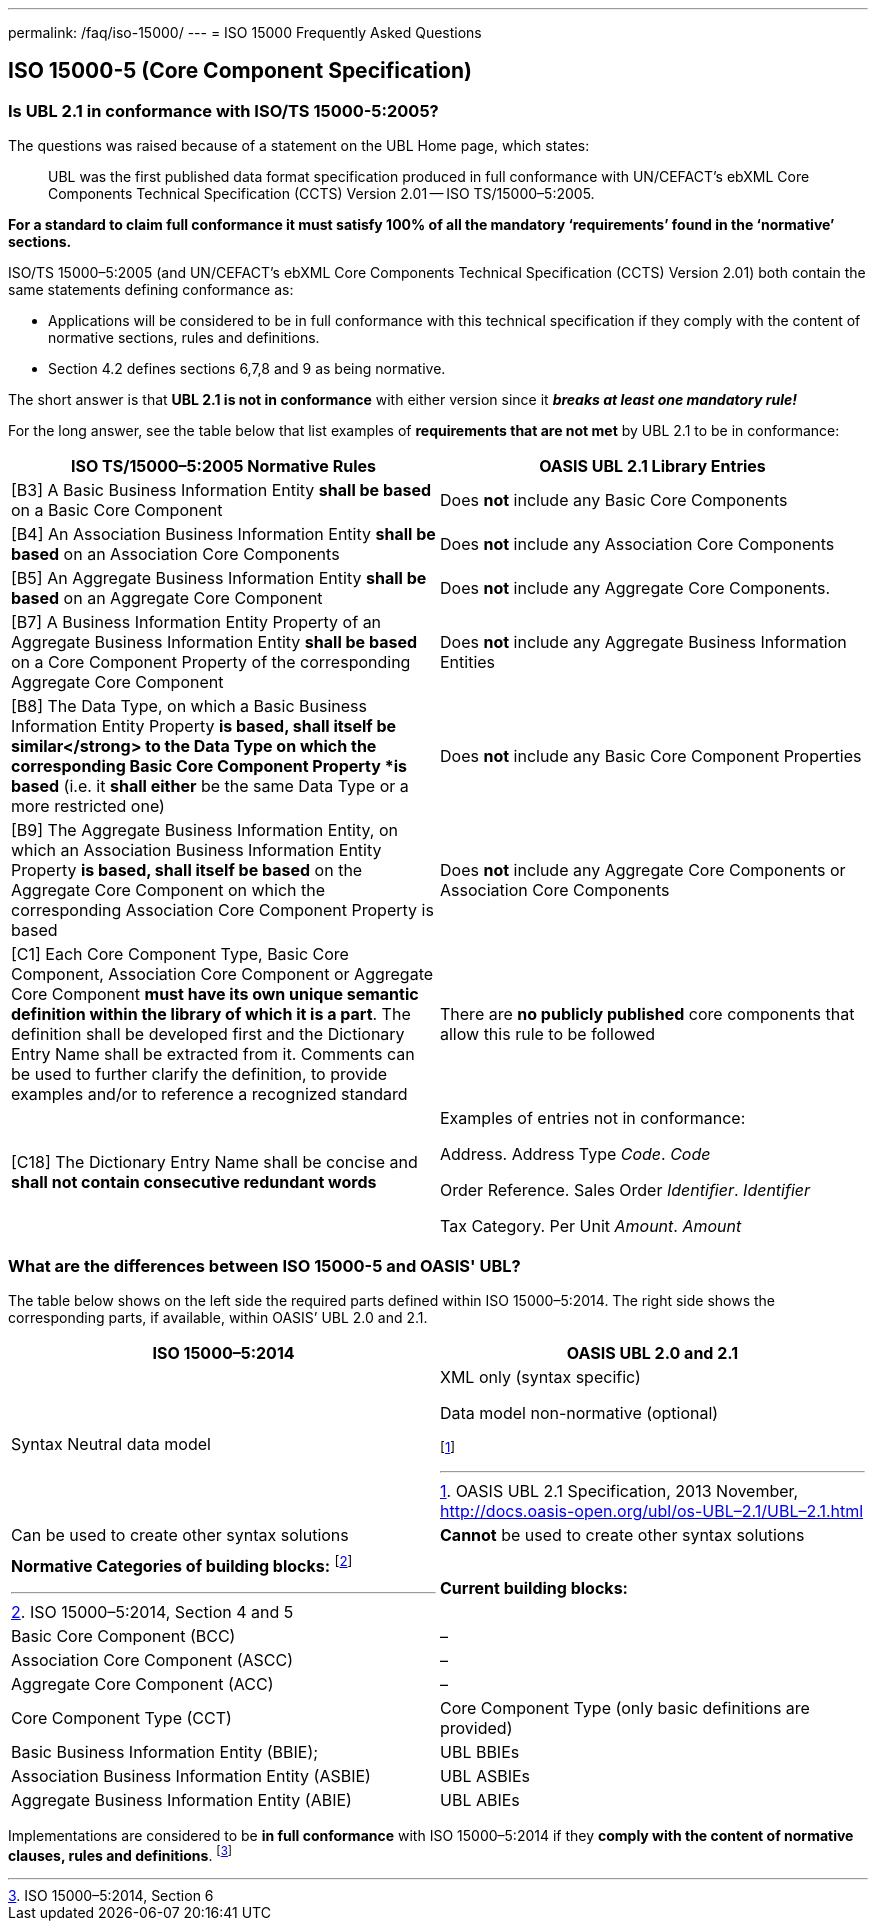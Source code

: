---
permalink: /faq/iso-15000/
---
= ISO 15000 Frequently Asked Questions

== ISO 15000-5 (Core Component Specification)

=== Is UBL 2.1 in conformance with ISO/TS 15000-5:2005?

The questions was raised because of a statement on the UBL Home page, which states:

[quote]
____
UBL was the first published data format specification produced in full conformance with UN/CEFACT’s ebXML Core Components Technical Specification (CCTS) Version 2.01 -- ISO TS/15000–5:2005.
____

*For a standard to claim full conformance it must satisfy 100% of all the mandatory ‘requirements’ found in the ‘normative’ sections.*

ISO/TS 15000–5:2005 (and UN/CEFACT’s ebXML Core Components Technical Specification (CCTS) Version 2.01) both contain the same statements defining conformance as:

* Applications will be considered to be in full conformance with this technical specification if they comply with the content of normative sections, rules and definitions.
* Section 4.2 defines sections 6,7,8 and 9 as being normative.

The short answer is that *UBL 2.1 is not in conformance* with either version since it *_breaks at least one mandatory rule!_*

For the long answer, see the table below that list examples of *requirements that are not met* by UBL 2.1 to be in conformance:

[cols="a,a",options="header"]
|===
|ISO TS/15000–5:2005 Normative Rules
|OASIS UBL 2.1 Library Entries

|[B3] A Basic Business Information Entity *shall be based* on a Basic Core Component
|Does *not* include any Basic Core Components


|[B4] An Association Business Information Entity *shall be based* on an Association Core Components
|Does *not* include any Association Core Components


|[B5] An Aggregate Business Information Entity *shall be based* on an Aggregate Core Component
|Does *not* include any Aggregate Core Components.


|[B7] A Business Information Entity Property of an Aggregate Business Information Entity *shall be based* on a Core Component Property of the corresponding Aggregate Core Component
|Does *not* include any Aggregate Business Information Entities


|[B8] The Data Type, on which a Basic Business Information Entity Property *is based, shall itself be similar</strong> to the Data Type on which the corresponding Basic Core Component Property *is based* (i.e. it *shall either* be the same Data Type or a more restricted one)
|Does *not* include any Basic Core Component Properties


|[B9] The Aggregate Business Information Entity, on which an Association Business Information Entity Property *is based, shall itself be based* on the Aggregate Core Component on which the corresponding Association Core Component Property is based
|Does *not* include any Aggregate Core Components or Association Core Components


|[C1] Each Core Component Type, Basic Core Component, Association Core Component or Aggregate Core Component *must have its own unique semantic definition within the library of which it is a part*. The definition shall be developed first and the Dictionary Entry Name shall be extracted from it. Comments can be used to further clarify the definition, to provide examples and/or to reference a recognized standard
|There are *no publicly published* core components that allow this rule to be followed


|[C18] The Dictionary Entry Name shall be concise and *shall not contain consecutive redundant words*
|Examples of entries not in conformance:

Address. Address Type _Code_. _Code_

Order Reference. Sales Order _Identifier_. _Identifier_

Tax Category. Per Unit _Amount_. _Amount_

|===


=== What are the differences between ISO 15000-5 and OASIS' UBL?


The table below shows on the left side the required parts defined within ISO 15000–5:2014. The right side shows the corresponding parts, if available, within OASIS’ UBL 2.0 and 2.1.

[cols="a,a",options="header"]
|===
|ISO 15000–5:2014
|OASIS UBL 2.0 and 2.1

|Syntax Neutral data model
|XML only (syntax specific)

Data model non-normative (optional)

footnote:[OASIS UBL 2.1 Specification, 2013 November, http://docs.oasis-open.org/ubl/os-UBL–2.1/UBL–2.1.html]

|Can be used to create other syntax solutions
|*Cannot* be used to create other syntax solutions

|
|

|*Normative Categories of building blocks:* footnote:[ISO 15000–5:2014, Section 4 and 5]
|*Current building blocks:*


|Basic Core Component (BCC)
|–


|Association Core Component (ASCC)
|–


|Aggregate Core Component (ACC)
|–


|Core Component Type (CCT)
|Core Component Type (only basic definitions are provided)


|Basic Business Information Entity (BBIE);
|UBL BBIEs


|Association Business Information Entity (ASBIE)
|UBL ASBIEs


|Aggregate Business Information Entity (ABIE)
|UBL ABIEs

|===

Implementations are considered to be *in full conformance* with ISO 15000–5:2014 if they *comply with the content of normative clauses, rules and definitions*. footnote:[ISO 15000–5:2014, Section 6]

